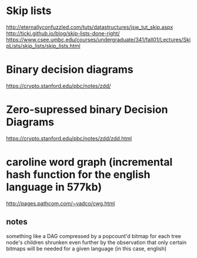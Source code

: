 
* Skip lists
[[http://eternallyconfuzzled.com/tuts/datastructures/jsw_tut_skip.aspx]]
[[http://ticki.github.io/blog/skip-lists-done-right/]]
[[https://www.csee.umbc.edu/courses/undergraduate/341/fall01/Lectures/SkipLists/skip_lists/skip_lists.html]]


* Binary decision diagrams
 https://crypto.stanford.edu/pbc/notes/zdd/
* Zero-supressed binary Decision Diagrams
 https://crypto.stanford.edu/pbc/notes/zdd/zdd.html


* caroline word graph (incremental hash function for the english language in 577kb)
http://pages.pathcom.com/~vadco/cwg.html 
** notes
something like a DAG compressed by a popcount'd bitmap for each tree node's children
shrunken even further by the observation that only certain bitmaps will be needed for a given language (in this case, english)

